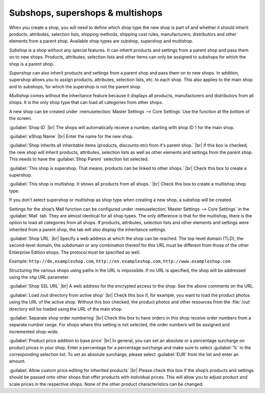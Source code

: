﻿Subshops, supershops & multishops
==================================

When you create a shop, you will need to define which shop type the new shop is part of and whether it should inherit products, attributes, selection lists, shipping methods, shipping cost rules, manufacturers, distributors and other elements from a parent shop. Available shop types are subshop, supershop and multishop.

*Subshop* is a shop without any special features. It can inherit products and settings from a parent shop and pass them on to new shops. Products, attributes, selection lists and other items can only be assigned to subshops for which the shop is a parent shop.

*Supershop* can also inherit products and settings from a parent shop and pass them on to new shops. In addition, supershop allows you to assign products, attributes, selection lists, etc. to each shop. This also applies to the main shop and to subshops, for which the supershop is not the parent shop.

*Multishop* comes without the inheritance feature because it displays all products, manufacturers and distributors from all shops. It is the only shop type that can load all categories from other shops.

.. image:: ../../media/screenshots/oxbagn01.png
   :alt: Create New Shop
   :class: with-shadow
   :height: 335
   :width: 650

A new shop can be created under :menuselection:`Master Settings --> Core Settings` Use the function at the bottom of the screen.

:guilabel:`Shop ID` |br|
The shops will automatically receive a number, starting with shop ID 1 for the main shop.

:guilabel:`eShop Name` |br|
Enter the name for the new shop.

:guilabel:`Shop inherits all inheritable items (products, discounts etc) from it's parent shop.` |br|
If this box is checked, the new shop will inherit products, attributes, selection lists as well as other elements and settings from the parent shop. This needs to have the :guilabel:`Shop Parent` selection list selected.

:guilabel:`This shop is supershop. That means, products can be linked to other shops.` |br|
Check this box to create a supershop.

:guilabel:`This shop is multishop. It shows all products from all shops.` |br|
Check this box to create a multishop shop type.

If you don’t select supershop or multishop as shop type when creating a new shop, a subshop will be created.

Settings for the shop’s Mall function can be configured under :menuselection:`Master Settings --> Core Settings` in the :guilabel:`Mall` tab. They are almost identical for all shop types. The only difference is that for the multishop, there is the option to load all categories from all shops. If products, attributes, selection lists and other elements and settings were inherited from a parent shop, the tab will also display the inheritance settings.

.. image:: ../../media/screenshots/oxbagn02.png
   :alt: Multishop - Mall tab
   :class: with-shadow
   :height: 334
   :width: 650

:guilabel:`Shop URL` |br|
Specify a web address at which the shop can be reached. The top-level domain (TLD), the second-level domain, the subdomain or any combination thereof for this URL must be different from those of the other Enterprise Edition shops. The protocol must be specified as well.

Example: ``http://de.exampleshop.com``, ``http://en.exampleshop.com``, ``http://www.exampleshop.com``

Structuring the various shops using paths in the URL is impossible. If no URL is specified, the shop will be addressed using the ``shp`` URL parameter.

:guilabel:`Shop SSL URL` |br|
A web address for the encrypted access to the shop. See the above comments on the URL.

:guilabel:`Load /out directory from active shop` |br|
Check this box if, for example, you want to load the product photos using the URL of the active shop. Without this box checked, the product photos and other resources from the :file:`/out` directory will be loaded using the URL of the main shop.

:guilabel:`Separate shop order numbering` |br|
Check this box to have orders in this shop receive order numbers from a separate number range. For shops where this setting is not selected, the order numbers will be assigned and incremented shop-wide.

:guilabel:`Product price addition to base price` |br|
In general, you can set an absolute or a percentage surcharge on product prices in your shop. Enter a percentage for a percentage surcharge and make sure to select :guilabel:`%` in the corresponding selection list. To set an absolute surcharge, please select :guilabel:`EUR` from the list and enter an amount.

:guilabel:`Allow custom price editing for inherited products` |br|
Please check this box if the shop’s products and settings should be passed onto other shops that offer products with individual prices. This will allow you to adjust product and scale prices in the respective shops. None of the other product characteristics can be changed.

.. Intern: oxbagn, Status: